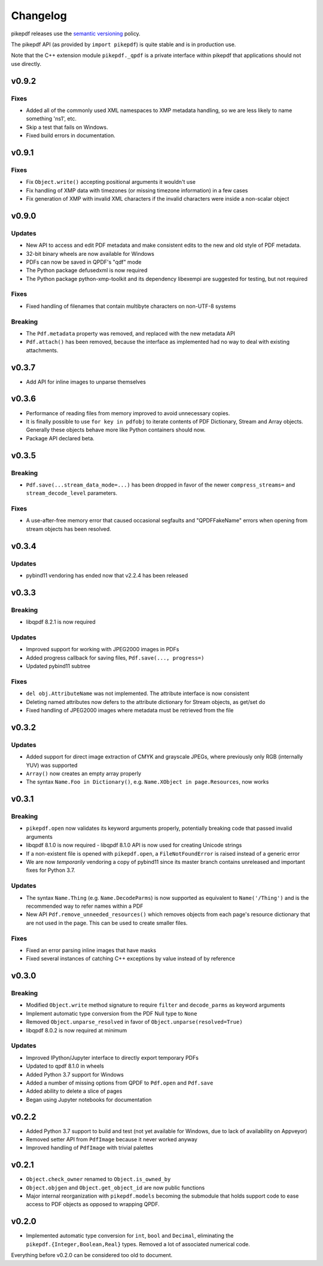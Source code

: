 .. _changelog:

Changelog
#########

pikepdf releases use the `semantic versioning <http://semver.org>`_ policy.

The pikepdf API (as provided by ``import pikepdf``) is quite stable and is in production use.

Note that the C++ extension module ``pikepdf._qpdf`` is a private interface within pikepdf that applications should not use directly.

v0.9.2
======

Fixes
-----

* Added all of the commonly used XML namespaces to XMP metadata handling, so we are less likely to name something 'ns1', etc.

* Skip a test that fails on Windows.

* Fixed build errors in documentation.


v0.9.1
======

Fixes
-----

* Fix ``Object.write()`` accepting positional arguments it wouldn't use

* Fix handling of XMP data with timezones (or missing timezone information) in a few cases

* Fix generation of XMP with invalid XML characters if the invalid characters were inside a non-scalar object

v0.9.0
======

Updates
-------

* New API to access and edit PDF metadata and make consistent edits to the new and old style of PDF metadata.

* 32-bit binary wheels are now available for Windows

* PDFs can now be saved in QPDF's "qdf" mode

* The Python package defusedxml is now required

* The Python package python-xmp-toolkit and its dependency libexempi are suggested for testing, but not required

Fixes
-----

* Fixed handling of filenames that contain multibyte characters on non-UTF-8 systems

Breaking
--------

* The ``Pdf.metadata`` property was removed, and replaced with the new metadata API

* ``Pdf.attach()`` has been removed, because the interface as implemented had no way to deal with existing attachments.

v0.3.7
======

* Add API for inline images to unparse themselves

v0.3.6
======

* Performance of reading files from memory improved to avoid unnecessary copies.

* It is finally possible to use ``for key in pdfobj`` to iterate contents of PDF Dictionary, Stream and Array objects. Generally these objects behave more like Python containers should now.

* Package API declared beta.

v0.3.5
======

Breaking
--------

* ``Pdf.save(...stream_data_mode=...)`` has been dropped in favor of the newer ``compress_streams=`` and ``stream_decode_level`` parameters.

Fixes
-----

* A use-after-free memory error that caused occasional segfaults and "QPDFFakeName" errors when opening from stream objects has been resolved.

v0.3.4
======

Updates
-------

* pybind11 vendoring has ended now that v2.2.4 has been released

v0.3.3
======

Breaking
--------

* libqpdf 8.2.1 is now required

Updates
-------

* Improved support for working with JPEG2000 images in PDFs
* Added progress callback for saving files, ``Pdf.save(..., progress=)``
* Updated pybind11 subtree

Fixes
-----

* ``del obj.AttributeName`` was not implemented. The attribute interface is now consistent
* Deleting named attributes now defers to the attribute dictionary for Stream objects, as get/set do
* Fixed handling of JPEG2000 images where metadata must be retrieved from the file

v0.3.2
======

Updates
-------

* Added support for direct image extraction of CMYK and grayscale JPEGs, where previously only RGB (internally YUV) was supported
* ``Array()`` now creates an empty array properly
* The syntax ``Name.Foo in Dictionary()``, e.g. ``Name.XObject in page.Resources``, now works

v0.3.1
======

Breaking
--------

* ``pikepdf.open`` now validates its keyword arguments properly, potentially breaking code that passed invalid arguments
* libqpdf 8.1.0 is now required - libqpdf 8.1.0 API is now used for creating Unicode strings
* If a non-existent file is opened with ``pikepdf.open``, a ``FileNotFoundError`` is raised instead of a generic error
* We are now *temporarily* vendoring a copy of pybind11 since its master branch contains unreleased and important fixes for Python 3.7.

Updates
-------

* The syntax ``Name.Thing`` (e.g. ``Name.DecodeParms``) is now supported as equivalent to ``Name('/Thing')`` and is the recommended way to refer names within a PDF
* New API ``Pdf.remove_unneeded_resources()`` which removes objects from each page's resource dictionary that are not used in the page. This can be used to create smaller files.

Fixes
-----

* Fixed an error parsing inline images that have masks
* Fixed several instances of catching C++ exceptions by value instead of by reference

v0.3.0
======

Breaking
--------

* Modified ``Object.write`` method signature to require ``filter`` and ``decode_parms`` as keyword arguments
* Implement automatic type conversion from the PDF Null type to ``None``
* Removed ``Object.unparse_resolved`` in favor of ``Object.unparse(resolved=True)``
* libqpdf 8.0.2 is now required at minimum

Updates
-------

* Improved IPython/Jupyter interface to directly export temporary PDFs
* Updated to qpdf 8.1.0 in wheels
* Added Python 3.7 support for Windows
* Added a number of missing options from QPDF to ``Pdf.open`` and ``Pdf.save``
* Added ability to delete a slice of pages
* Began using Jupyter notebooks for documentation

v0.2.2
======

* Added Python 3.7 support to build and test (not yet available for Windows, due to lack of availability on Appveyor)
* Removed setter API from ``PdfImage`` because it never worked anyway
* Improved handling of ``PdfImage`` with trivial palettes

v0.2.1
======

* ``Object.check_owner`` renamed to ``Object.is_owned_by``
* ``Object.objgen`` and ``Object.get_object_id`` are now public functions
* Major internal reorganization with ``pikepdf.models`` becoming the submodule that holds support code to ease access to PDF objects as opposed to wrapping QPDF.

v0.2.0
======

* Implemented automatic type conversion for ``int``, ``bool`` and ``Decimal``, eliminating the ``pikepdf.{Integer,Boolean,Real}`` types. Removed a lot of associated numerical code.

Everything before v0.2.0 can be considered too old to document.
